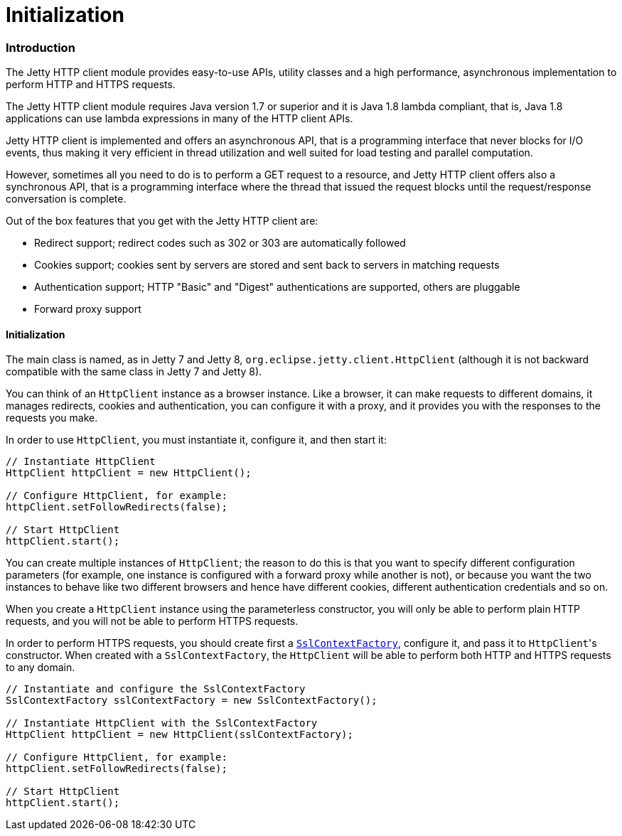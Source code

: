 //  ========================================================================
//  Copyright (c) 1995-2012 Mort Bay Consulting Pty. Ltd.
//  ========================================================================
//  All rights reserved. This program and the accompanying materials
//  are made available under the terms of the Eclipse Public License v1.0
//  and Apache License v2.0 which accompanies this distribution.
//
//      The Eclipse Public License is available at
//      http://www.eclipse.org/legal/epl-v10.html
//
//      The Apache License v2.0 is available at
//      http://www.opensource.org/licenses/apache2.0.php
//
//  You may elect to redistribute this code under either of these licenses.
//  ========================================================================

Initialization
==============

[[http-client-intro]]
=== Introduction

The Jetty HTTP client module provides easy-to-use APIs, utility classes and a high performance, asynchronous implementation to perform HTTP and HTTPS requests.

The Jetty HTTP client module requires Java version 1.7 or superior and it is Java 1.8 lambda compliant, that is, Java 1.8 applications can use lambda expressions in many of the HTTP client APIs.

Jetty HTTP client is implemented and offers an asynchronous API, that is a programming interface that never blocks for I/O events, thus making it very efficient in thread utilization and well suited for load testing and parallel computation.

However, sometimes all you need to do is to perform a GET request to a resource, and Jetty HTTP client offers also a synchronous API, that is a programming interface where the thread that issued the request blocks until the request/response conversation is complete.

Out of the box features that you get with the Jetty HTTP client are:

* Redirect support; redirect codes such as 302 or 303 are automatically followed
* Cookies support; cookies sent by servers are stored and sent back to servers in matching requests
* Authentication support; HTTP "Basic" and "Digest" authentications are supported, others are pluggable
* Forward proxy support

[[http-client-init]]
==== Initialization

The main class is named, as in Jetty 7 and Jetty 8, `org.eclipse.jetty.client.HttpClient` (although it is not backward compatible with the same class in Jetty 7 and Jetty 8).

You can think of an `HttpClient` instance as a browser instance.
Like a browser, it can make requests to different domains, it manages redirects, cookies and authentication, you can configure it with a proxy, and it provides you with the responses to the requests you make.

In order to use `HttpClient`, you must instantiate it, configure it, and then start it:

[source,java]
----

// Instantiate HttpClient
HttpClient httpClient = new HttpClient();

// Configure HttpClient, for example:
httpClient.setFollowRedirects(false);

// Start HttpClient
httpClient.start();

      
----

You can create multiple instances of `HttpClient`; the reason to do this is that you want to specify different configuration parameters (for example, one instance is configured with a forward proxy while another is not), or because you want the two instances to behave like two different browsers and hence have different cookies, different authentication credentials and so on.

When you create a `HttpClient` instance using the parameterless constructor, you will only be able to perform plain HTTP requests, and you will not be able to perform HTTPS requests.

In order to perform HTTPS requests, you should create first a link:{JDURL}/org/eclipse/jetty/util/ssl/SslContextFactory.html[`SslContextFactory`], configure it, and pass it to `HttpClient`'s constructor.
When created with a `SslContextFactory`, the `HttpClient` will be able to perform both HTTP and HTTPS requests to any domain.

[source,java]
----

// Instantiate and configure the SslContextFactory
SslContextFactory sslContextFactory = new SslContextFactory();

// Instantiate HttpClient with the SslContextFactory
HttpClient httpClient = new HttpClient(sslContextFactory);

// Configure HttpClient, for example:
httpClient.setFollowRedirects(false);

// Start HttpClient
httpClient.start();

      
----

